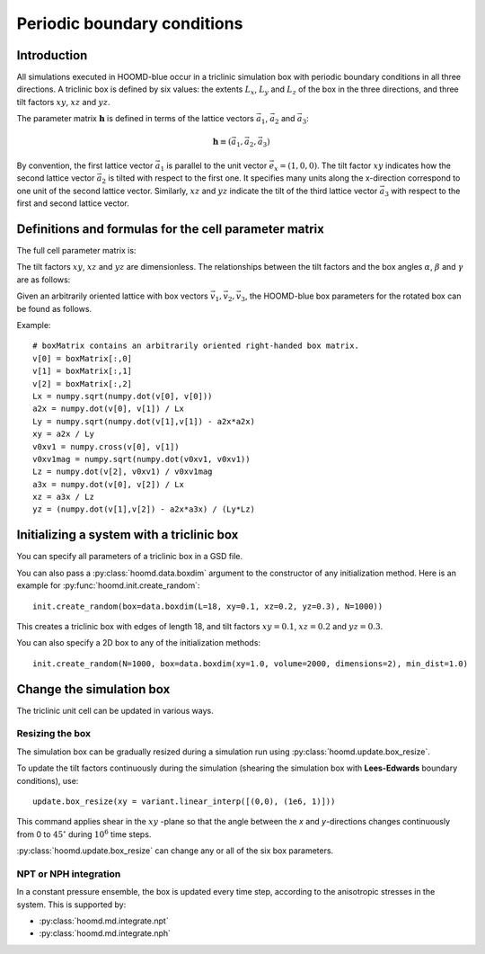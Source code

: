 Periodic boundary conditions
============================

Introduction
------------

All simulations executed in HOOMD-blue occur in a triclinic simulation box with periodic boundary conditions in all
three directions. A triclinic box is defined by six values: the extents :math:`L_x`, :math:`L_y` and :math:`L_z` of the box
in the three directions, and three tilt factors :math:`xy`, :math:`xz` and :math:`yz`.

The parameter matrix :math:`\mathbf{h}` is defined in terms of the lattice vectors
:math:`\vec a_1`, :math:`\vec a_2` and :math:`\vec a_3`:

.. math::

    \mathbf{h} \equiv \left( \vec a_1, \vec a_2, \vec a_3 \right)

By convention, the first lattice vector
:math:`\vec a_1` is parallel to the unit vector :math:`\vec e_x = (1,0,0)`. The tilt factor
:math:`xy` indicates how the second lattice vector :math:`\vec a_2` is tilted with respect to the first one. It specifies
many units along the x-direction correspond to one unit of the second lattice vector. Similarly, :math:`xz` and
:math:`yz` indicate the tilt of the third lattice vector :math:`\vec a_3` with respect to the first and second lattice
vector.

Definitions and formulas for the cell parameter matrix
------------------------------------------------------

The full cell parameter matrix is:

.. math::
    :nowrap:

    \begin{eqnarray*}
    \mathbf{h}& =& \left(\begin{array}{ccc} L_x & xy L_y & xz L_z \\
                                            0   & L_y    & yz L_z \\
                                            0   & 0      & L_z    \\
                         \end{array}\right)
    \end{eqnarray*}

The tilt factors :math:`xy`, :math:`xz` and :math:`yz` are dimensionless.
The relationships between the tilt factors and the box angles :math:`\alpha`,
:math:`\beta` and :math:`\gamma` are as follows:

.. math::
    :nowrap:

    \begin{eqnarray*}
    \cos\gamma \equiv \cos(\angle\vec a_1, \vec a_2) &=& \frac{xy}{\sqrt{1+xy^2}}\\
    \cos\beta \equiv \cos(\angle\vec a_1, \vec a_3) &=& \frac{xz}{\sqrt{1+xz^2+yz^2}}\\
    \cos\alpha \equiv \cos(\angle\vec a_2, \vec a_3) &=& \frac{xy \cdot xz + yz}{\sqrt{1+xy^2} \sqrt{1+xz^2+yz^2}}
    \end{eqnarray*}

Given an arbitrarily oriented lattice with box vectors :math:`\vec v_1, \vec v_2, \vec v_3`, the HOOMD-blue
box parameters for the rotated box can be found as follows.

.. math::
    :nowrap:

    \begin{eqnarray*}
    L_x &=& v_1\\
    a_{2x} &=& \frac{\vec v_1 \cdot \vec v_2}{v_1}\\
    L_y &=& \sqrt{v_2^2 - a_{2x}^2}\\
    xy &=& \frac{a_{2x}}{L_y}\\
    L_z &=& \vec v_3 \cdot \frac{\vec v_1 \times \vec v_2}{\left| \vec v_1 \times \vec v_2 \right|}\\
    a_{3x} &=& \frac{\vec v_1 \cdot \vec v_3}{v_1}\\
    xz &=& \frac{a_{3x}}{L_z}\\
    yz &=& \frac{\vec v_2 \cdot \vec v_3 - a_{2x}a_{3x}}{L_y L_z}
    \end{eqnarray*}

Example::

    # boxMatrix contains an arbitrarily oriented right-handed box matrix.
    v[0] = boxMatrix[:,0]
    v[1] = boxMatrix[:,1]
    v[2] = boxMatrix[:,2]
    Lx = numpy.sqrt(numpy.dot(v[0], v[0]))
    a2x = numpy.dot(v[0], v[1]) / Lx
    Ly = numpy.sqrt(numpy.dot(v[1],v[1]) - a2x*a2x)
    xy = a2x / Ly
    v0xv1 = numpy.cross(v[0], v[1])
    v0xv1mag = numpy.sqrt(numpy.dot(v0xv1, v0xv1))
    Lz = numpy.dot(v[2], v0xv1) / v0xv1mag
    a3x = numpy.dot(v[0], v[2]) / Lx
    xz = a3x / Lz
    yz = (numpy.dot(v[1],v[2]) - a2x*a3x) / (Ly*Lz)

Initializing a system with a triclinic box
------------------------------------------

You can specify all parameters of a triclinic box in a GSD file.

You can also pass a :py:class:`hoomd.data.boxdim` argument to the constructor of any initialization method. Here is an
example for :py:func:`hoomd.init.create_random`::

    init.create_random(box=data.boxdim(L=18, xy=0.1, xz=0.2, yz=0.3), N=1000))

This creates a triclinic box with edges of length 18, and tilt factors
:math:`xy =0.1`, :math:`xz=0.2` and :math:`yz=0.3`.

You can also specify a 2D box to any of the initialization methods::

    init.create_random(N=1000, box=data.boxdim(xy=1.0, volume=2000, dimensions=2), min_dist=1.0)


Change the simulation box
-------------------------

The triclinic unit cell can be updated in various ways.

Resizing the box
^^^^^^^^^^^^^^^^

The simulation box can be gradually resized during a simulation run using
:py:class:`hoomd.update.box_resize`.

To update the tilt factors continuously during the simulation (shearing
the simulation box with **Lees-Edwards** boundary conditions), use::

    update.box_resize(xy = variant.linear_interp([(0,0), (1e6, 1)]))

This command applies shear in the :math:`xy` -plane so that the angle between the *x*
and *y*-directions changes continuously from 0 to :math:`45^\circ` during :math:`10^6` time steps.

:py:class:`hoomd.update.box_resize` can change any or all of the six box parameters.

NPT or NPH integration
^^^^^^^^^^^^^^^^^^^^^^

In a constant pressure ensemble, the box is updated every time step, according to the anisotropic stresses in the
system. This is supported by:

- :py:class:`hoomd.md.integrate.npt`
- :py:class:`hoomd.md.integrate.nph`

